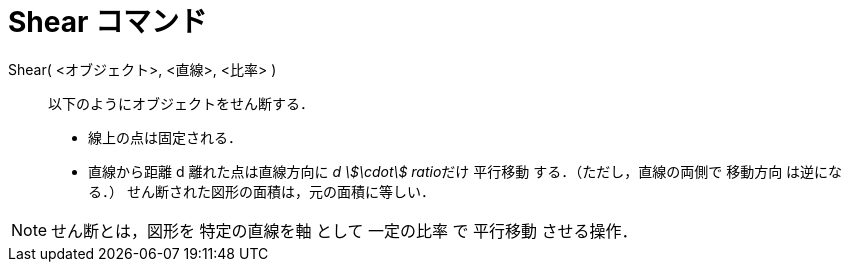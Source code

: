 = Shear コマンド
:page-en: commands/Shear
ifdef::env-github[:imagesdir: /ja/modules/ROOT/assets/images]

Shear( <オブジェクト>, <直線>, <比率> )::
  以下のようにオブジェクトをせん断する．
  * 線上の点は固定される．
  * 直線から距離 d 離れた点は直線方向に __d stem:[\cdot] ratio__だけ 平行移動 する．（ただし，直線の両側で 移動方向
  は逆になる．）
  せん断された図形の面積は，元の面積に等しい．

[NOTE]
====

せん断とは，図形を 特定の直線を軸 として 一定の比率 で 平行移動 させる操作．

====
